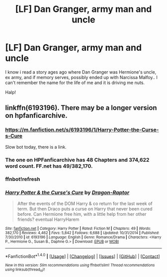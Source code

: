 #+TITLE: [LF] Dan Granger, army man and uncle

* [LF] Dan Granger, army man and uncle
:PROPERTIES:
:Author: Wirenfeldt
:Score: 4
:DateUnix: 1480114515.0
:DateShort: 2016-Nov-26
:FlairText: Request
:END:
I know i read a story ages ago where Dan Granger was Hermione's uncle, ex army, and if memory serves, possibly ended up with Narcissa Malfoy.. I can't remember the name for the life of me and it is driving me nuts.

Halp!


** linkffn(6193196). There may be a longer version on hpfanficarchive.
:PROPERTIES:
:Author: Ch1pp
:Score: 2
:DateUnix: 1480116083.0
:DateShort: 2016-Nov-26
:END:

*** [[https://m.fanfiction.net/s/6193196/1/Harry-Potter-the-Curse-s-Cure]]

Slow bot today, there is a link.
:PROPERTIES:
:Author: DZCreeper
:Score: 2
:DateUnix: 1480118200.0
:DateShort: 2016-Nov-26
:END:


*** The one on HPFanficarchive has 48 Chapters and 374,622 word count. FF.net has 49/382,170.
:PROPERTIES:
:Author: Freshenstein
:Score: 2
:DateUnix: 1480133572.0
:DateShort: 2016-Nov-26
:END:


*** ffnbot!refresh
:PROPERTIES:
:Author: Ch1pp
:Score: 1
:DateUnix: 1480122301.0
:DateShort: 2016-Nov-26
:END:


*** [[http://www.fanfiction.net/s/6193196/1/][*/Harry Potter & the Curse's Cure/*]] by [[https://www.fanfiction.net/u/531670/Dragon-Raptor][/Dragon-Raptor/]]

#+begin_quote
  After the events of the DOM Harry & co return for the last week of term. But then Draco puts a curse on Harry that never been cured before. Can Hermione free him, with a little help from her other friends? eventual HarryHarem
#+end_quote

^{/Site/: [[http://www.fanfiction.net/][fanfiction.net]] *|* /Category/: Harry Potter *|* /Rated/: Fiction M *|* /Chapters/: 49 *|* /Words/: 382,170 *|* /Reviews/: 4,462 *|* /Favs/: 5,842 *|* /Follows/: 6,688 *|* /Updated/: 10/31/2014 *|* /Published/: 7/30/2010 *|* /id/: 6193196 *|* /Language/: English *|* /Genre/: Romance/Drama *|* /Characters/: <Harry P., Hermione G., Susan B., Daphne G.> *|* /Download/: [[http://www.ff2ebook.com/old/ffn-bot/index.php?id=6193196&source=ff&filetype=epub][EPUB]] or [[http://www.ff2ebook.com/old/ffn-bot/index.php?id=6193196&source=ff&filetype=mobi][MOBI]]}

--------------

*FanfictionBot*^{1.4.0} *|* [[[https://github.com/tusing/reddit-ffn-bot/wiki/Usage][Usage]]] | [[[https://github.com/tusing/reddit-ffn-bot/wiki/Changelog][Changelog]]] | [[[https://github.com/tusing/reddit-ffn-bot/issues/][Issues]]] | [[[https://github.com/tusing/reddit-ffn-bot/][GitHub]]] | [[[https://www.reddit.com/message/compose?to=tusing][Contact]]]

^{/New in this version: Slim recommendations using/ ffnbot!slim! /Thread recommendations using/ linksub(thread_id)!}
:PROPERTIES:
:Author: FanfictionBot
:Score: 1
:DateUnix: 1480122315.0
:DateShort: 2016-Nov-26
:END:
